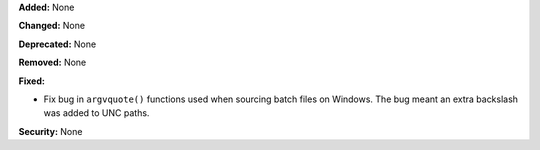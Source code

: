 **Added:** None

**Changed:** None

**Deprecated:** None

**Removed:** None

**Fixed:**

* Fix bug in ``argvquote()`` functions used when sourcing batch files on Windows. The bug meant an extra backslash was added to UNC paths. 

**Security:** None
